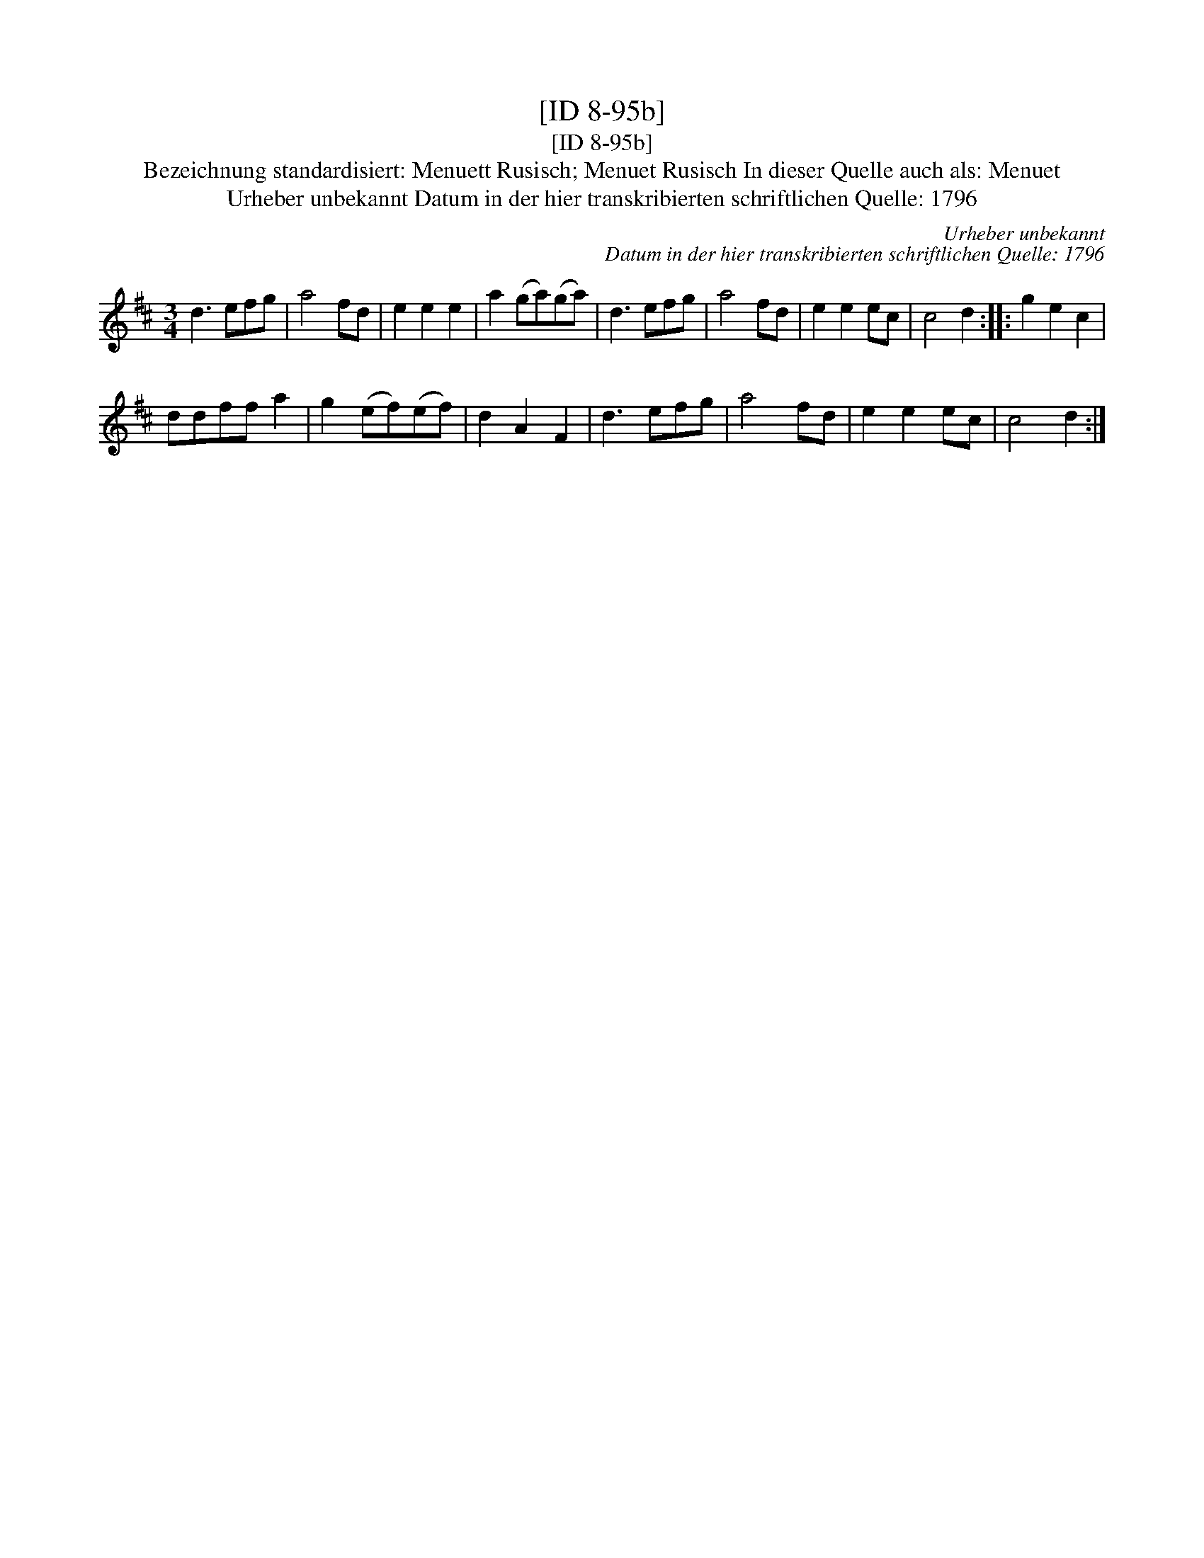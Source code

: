 X:1
T:[ID 8-95b]
T:[ID 8-95b]
T:Bezeichnung standardisiert: Menuett Rusisch; Menuet Rusisch In dieser Quelle auch als: Menuet
T:Urheber unbekannt Datum in der hier transkribierten schriftlichen Quelle: 1796
C:Urheber unbekannt
C:Datum in der hier transkribierten schriftlichen Quelle: 1796
L:1/8
M:3/4
K:D
V:1 treble 
V:1
 d3 efg | a4 fd | e2 e2 e2 | a2 (ga)(ga) | d3 efg | a4 fd | e2 e2 ec | c4 d2 :: g2 e2 c2 | %9
 ddff a2 | g2 (ef)(ef) | d2 A2 F2 | d3 efg | a4 fd | e2 e2 ec | c4 d2 :| %16

